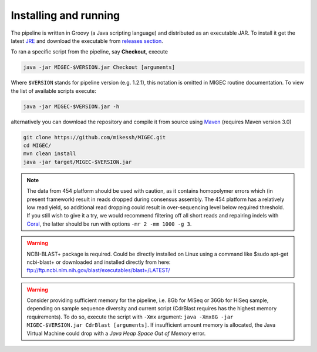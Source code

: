 Installing and running
----------------------

The pipeline is written in Groovy (a Java scripting language) and
distributed as an executable JAR. To install it get the latest
`JRE <http://www.oracle.com/technetwork/java/javase/downloads/index.html>`__
and download the executable from `releases
section <https://github.com/mikessh/MIGEC/releases>`__.

To ran a specific script from the pipeline, say **Checkout**, execute

.. code:: bash

    java -jar MIGEC-$VERSION.jar Checkout [arguments]

Where ``$VERSION`` stands for pipeline version (e.g. 1.2.1), this notation is 
omitted in MIGEC routine documentation. 
To view the list of available scripts execute:

.. code:: bash

    java -jar MIGEC-$VERSION.jar -h

alternatively you can download the repository and compile it from source
using `Maven <http://maven.apache.org/>`__ (requires Maven version 3.0)

.. code:: bash

    git clone https://github.com/mikessh/MIGEC.git
    cd MIGEC/
    mvn clean install
    java -jar target/MIGEC-$VERSION.jar

.. note:: 

    The data from 454 platform should be used with caution, as it contains 
    homopolymer errors which (in present framework) result in reads dropped
    during consensus assembly. The 454 platform has a relatively low read
    yield, so additional read dropping could result in over-sequencing level
    below required threshold. If you still wish to give it a try, we would
    recommend filtering off all short reads and repairing indels with
    `Coral <http://www.cs.helsinki.fi/u/lmsalmel/coral/>`__, the latter
    should be run with options ``-mr 2 -mm 1000 -g 3``.

.. warning:: 

    NCBI-BLAST+ package is required. Could be directly installed on Linux
    using a command like $sudo apt-get ncbi-blast+ or downloaded and
    installed directly from here: 
    ftp://ftp.ncbi.nlm.nih.gov/blast/executables/blast+/LATEST/

.. warning:: 

    Consider providing sufficient memory for the pipeline, i.e. 8Gb for
    MiSeq or 36Gb for HiSeq sample, depending on sample sequence diversity
    and current script (CdrBlast requires has the highest memory
    requirements). To do so, execute the script with ``-Xmx`` argument: 
    ``java -Xmx8G -jar MIGEC-$VERSION.jar CdrBlast [arguments]``. 
    If insufficient amount memory is allocated, the Java Virtual Machine
    could drop with a *Java Heap Space Out of Memory* error.
